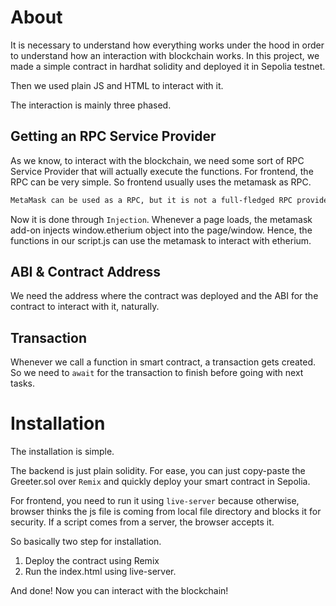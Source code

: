 * About
It is necessary to understand how everything works under the hood in order to understand how an interaction with blockchain works. In this project, we made a simple contract in hardhat solidity and deployed it in Sepolia testnet.
[[file:resources/main-page.png]]


Then we used plain JS and HTML to interact with it.


[[file:resources/setting-greeting.png]]
The interaction is mainly three phased.
** Getting an RPC Service Provider
As we know, to interact with the blockchain, we need some sort of RPC Service Provider that will actually execute the functions. For frontend, the RPC can be very simple. So frontend usually uses the metamask as RPC.

#+begin_src txt
MetaMask can be used as a RPC, but it is not a full-fledged RPC provider. It can be used to send and receive transactions, but it does not support all of the features that a full-fledged RPC provider does, such as listening for events or querying the blockchain state.
#+end_src

Now it is done through ~Injection~. Whenever a page loads, the metamask add-on injects window.etherium object into the page/window. Hence, the functions in our script.js can use the metamask to interact with etherium.

** ABI & Contract Address
We need the address where the contract was deployed and the ABI for the contract to interact with it, naturally.

** Transaction
Whenever we call a function in smart contract, a transaction gets created. So we need to ~await~ for the transaction to finish before going with next tasks.

* Installation
The installation is simple.

The backend is just plain solidity. For ease, you can just copy-paste the Greeter.sol over ~Remix~ and quickly deploy your smart contract in Sepolia.

For frontend, you need to run it using ~live-server~ because otherwise, browser thinks the js file is coming from local file directory and blocks it for security. If a script comes from a server, the browser accepts it.

So basically two step for installation.
1. Deploy the contract using Remix
2. Run the index.html using live-server.

And done! Now you can interact with the blockchain!
